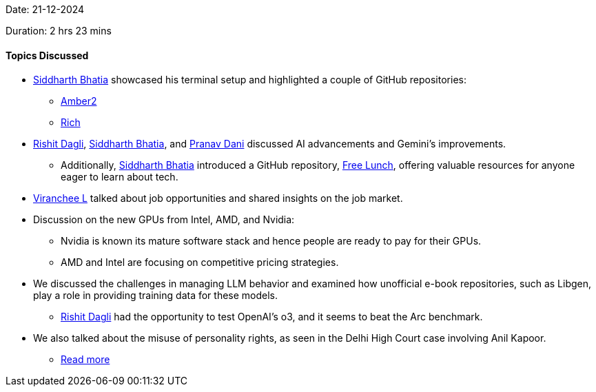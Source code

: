 Date: 21-12-2024

Duration: 2 hrs 23 mins

==== Topics Discussed

* link:https://twitter.com/Darth_Sid512[Siddharth Bhatia^] showcased his terminal setup and highlighted a couple of GitHub repositories:
    ** link:https://github.com/Welding-Torch/Amber2[Amber2]
    ** link:https://github.com/textualize/rich[Rich]
* link:https://twitter.com/rishit_dagli[Rishit Dagli^], link:https://twitter.com/Darth_Sid512[Siddharth Bhatia^], and link:https://twitter.com/PranavDani3[Pranav Dani^] discussed AI advancements and Gemini's improvements.
    ** Additionally, link:https://twitter.com/Darth_Sid512[Siddharth Bhatia^] introduced a GitHub repository, link:https://github.com/auctors/free-lunch[Free Lunch^], offering valuable resources for anyone eager to learn about tech.
* link:https://twitter.com/code_magician[Viranchee L^] talked about job opportunities and shared insights on the job market.
* Discussion on the new GPUs from Intel, AMD, and Nvidia:
    ** Nvidia is known its mature software stack and hence people are ready to pay for their GPUs.
    ** AMD and Intel are focusing on competitive pricing strategies.
* We discussed the challenges in managing LLM behavior and examined how unofficial e-book repositories, such as Libgen, play a role in providing training data for these models.
    ** link:https://twitter.com/rishit_dagli[Rishit Dagli^] had the opportunity to test OpenAI's o3, and it seems to beat the Arc benchmark.
* We also talked about the misuse of personality rights, as seen in the Delhi High Court case involving Anil Kapoor.
    ** link:https://www.livelaw.in/top-stories/delhi-high-court-anil-kapoor-voice-image-misuse-personality-rights-238217[Read more^]

